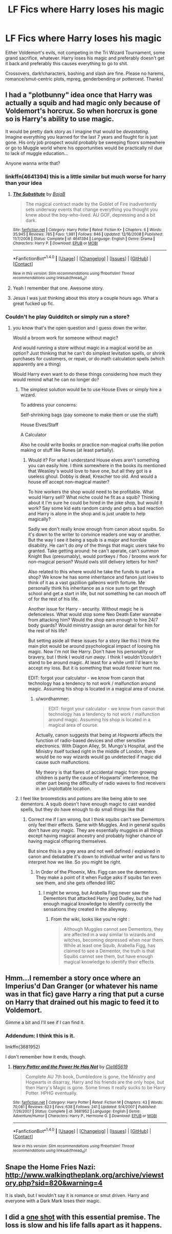 #+TITLE: LF Fics where Harry loses his magic

* LF Fics where Harry loses his magic
:PROPERTIES:
:Author: Waycreepedout
:Score: 8
:DateUnix: 1494979659.0
:DateShort: 2017-May-17
:FlairText: Request
:END:
Either Voldemort's evils, not competing in the Tri Wizard Tournament, some grand sacrifice, whatever. Harry loses his magic and preferably doesn't get it back and preferably this causes everything to go to shit.

Crossovers, dark!characters, bashing and slash are fine. Please no harems, romance/smut-centric plots, mpreg, genderbending or pottercest. Thanks!


** I had a "plotbunny" idea once that Harry was actually a squib and had magic only because of Voldemort's horcrux. So when horcrux is gone so is Harry's ability to use magic.

It would be pretty dark story as I imagine that would be /devastating/. Imagine everything you learned for the last 7 years and fought for is just gone. His only job prospect would probably be sweeping floors somewhere or go to Muggle world where his opportunities would be practically nil due to lack of muggle education...

Anyone wanna write that?
:PROPERTIES:
:Author: albeva
:Score: 9
:DateUnix: 1495012689.0
:DateShort: 2017-May-17
:END:

*** linkffn(4641394) this is a little similar but much worse for harry than your idea
:PROPERTIES:
:Score: 5
:DateUnix: 1495023321.0
:DateShort: 2017-May-17
:END:

**** [[http://www.fanfiction.net/s/4641394/1/][*/The Substitute/*]] by [[https://www.fanfiction.net/u/943028/BajaB][/BajaB/]]

#+begin_quote
  The magical contract made by the Goblet of Fire inadvertently sets underway events that change everything you thought you knew about the boy-who-lived. AU GOF, depressing and a bit dark.
#+end_quote

^{/Site/: [[http://www.fanfiction.net/][fanfiction.net]] *|* /Category/: Harry Potter *|* /Rated/: Fiction K+ *|* /Chapters/: 6 *|* /Words/: 35,945 *|* /Reviews/: 785 *|* /Favs/: 1,981 *|* /Follows/: 846 *|* /Updated/: 12/16/2008 *|* /Published/: 11/7/2008 *|* /Status/: Complete *|* /id/: 4641394 *|* /Language/: English *|* /Genre/: Drama *|* /Characters/: Harry P. *|* /Download/: [[http://www.ff2ebook.com/old/ffn-bot/index.php?id=4641394&source=ff&filetype=epub][EPUB]] or [[http://www.ff2ebook.com/old/ffn-bot/index.php?id=4641394&source=ff&filetype=mobi][MOBI]]}

--------------

*FanfictionBot*^{1.4.0} *|* [[[https://github.com/tusing/reddit-ffn-bot/wiki/Usage][Usage]]] | [[[https://github.com/tusing/reddit-ffn-bot/wiki/Changelog][Changelog]]] | [[[https://github.com/tusing/reddit-ffn-bot/issues/][Issues]]] | [[[https://github.com/tusing/reddit-ffn-bot/][GitHub]]] | [[[https://www.reddit.com/message/compose?to=tusing][Contact]]]

^{/New in this version: Slim recommendations using/ ffnbot!slim! /Thread recommendations using/ linksub(thread_id)!}
:PROPERTIES:
:Author: FanfictionBot
:Score: 1
:DateUnix: 1495023338.0
:DateShort: 2017-May-17
:END:


**** Yeah I remember that one. Awesome story.
:PROPERTIES:
:Author: albeva
:Score: 1
:DateUnix: 1495023389.0
:DateShort: 2017-May-17
:END:


**** Jesus I was just thinking about this story a couple hours ago. What a great fucked up fic.
:PROPERTIES:
:Author: Johnsmitish
:Score: 1
:DateUnix: 1495067339.0
:DateShort: 2017-May-18
:END:


*** Couldn't he play Quidditch or simply run a store?
:PROPERTIES:
:Author: Hellstrike
:Score: 1
:DateUnix: 1495033019.0
:DateShort: 2017-May-17
:END:

**** you know that's the open question and I guess down the writer.

Would a broom work for someone without magic?

And would running a store without magic in a magical world be an option? Just thinking that he can't do simplest levitation spells, or shrink purchases for customers, or repair, or do math calculation spells (which apparently are a thing)

Would Harry even want to do these things considering how much they would remind what he can no longer do?
:PROPERTIES:
:Author: albeva
:Score: 5
:DateUnix: 1495033524.0
:DateShort: 2017-May-17
:END:

***** The simplest solution would be to use House Elves or simply hire a wizard.

To address your concerns:

Self-shrinking bags (pay someone to make them or use the staff)

House Elves/Staff

A Calculator

Also he could write books or practice non-magical crafts like potion making or stuff like Runes (at least partially).
:PROPERTIES:
:Author: Hellstrike
:Score: 1
:DateUnix: 1495060022.0
:DateShort: 2017-May-18
:END:

****** Would it? For what I understand House elves aren't something you can easily hire. I think somewhere in the books its mentioned that Weasley's would love to have one, but all they got is a useless ghoul. Dobby is dead, Kreacher too old. And would a house elf accept non-magical master?

To hire workers the shop would need to be profitable. What would Harry sell? What niche could he fit as a squib? Thinking about it I'm sure he could be hired in the joke shop, but would it work? Say some kid eats random candy and gets a bad reaction and Harry is alone in the shop and is just unable to help magically?

Sadly we don't really know enough from canon about squibs. So it's down to the writer to convince readers one way or another. But the way I see it being a squib is a major and horrible disability. He can't do /any/ of the things that magic users take fro granted. Take getting around: he can't aperate, can't summon Knight Bus (presumably), would portkeys / floo / brooms work for non-magical person? Would owls still delivery letters for him?

Also related to this where would he take the funds to start a shop? We know he has some inheritance and fanon just loves to think of it as a vast gazillion galleons worth fortune. Me personally think his inheritance as a nice sum to get through school and get a start in life, but not something he can mooch off of for the rest of his life.

Another issue for Harry - security. Without magic he is defenceless. What would stop some Neo Death Eater wannabe from attacking him? Would the shop earn enough to hire 24/7 body guards? Would ministry assign an auror detail for him for the rest of his life?

But setting aside all these issues for a story like this I think the main plot would be around psychological impact of loosing his magic. Now I'm not like Harry. Don't have his personality or bravery, but I think I would /run away/. I think I wouldn't/couldn't stand to be around magic. At least for a while until I'd learn to accept my loss. But it is something that would forever hunt me.

EDIT: forgot your calculator - we know from canon that technology has a tendency to not work / malfunction around magic. Assuming his shop is located in a magical area of course.
:PROPERTIES:
:Author: albeva
:Score: 2
:DateUnix: 1495104541.0
:DateShort: 2017-May-18
:END:

******* u/wordhammer:
#+begin_quote
  EDIT: forgot your calculator - we know from canon that technology has a tendency to not work / malfunction around magic. Assuming his shop is located in a magical area of course.
#+end_quote

Actually, canon suggests that being at /Hogwarts/ affects the function of radio-based devices and other sensitive electronics. With Diagon Alley, St. Mungo's Hospital, and the Ministry itself tucked right in the middle of London, there would be no way wizards would go undetected if magic did cause such malfunctions.

My theory is that flares of accidental magic from growing children is partly the cause of Hogwarts' interference, the other part being the difficulty of radio waves to find receivers in an Unplottable location.
:PROPERTIES:
:Author: wordhammer
:Score: 2
:DateUnix: 1495152374.0
:DateShort: 2017-May-19
:END:


***** I feel like broomsticks and potions are like being able to see dementors. A squib doesn't have enough magic to cast wanded spells, but they do have enough to do small things like that
:PROPERTIES:
:Author: aaronhowser1
:Score: 1
:DateUnix: 1495103115.0
:DateShort: 2017-May-18
:END:

****** Correct me if I am wrong, but I think squibs can't see Dementors only feel their effects. Same with Muggles. And in general squibs don't have /any/ magic. They are essentially muggles in all things except having magical ancestry and probably higher chance of having magical offspring themselves.

But since this is a grey area and not well defined / explained in canon and debatable it's down to individual writer and us fans to interpret how we like. So you might be right.
:PROPERTIES:
:Author: albeva
:Score: 3
:DateUnix: 1495103393.0
:DateShort: 2017-May-18
:END:

******* In Order of the Phoenix, Mrs. Figg can see the dementors. They make a point of it when Fudge asks if squibs fan even see them, and she gets offended IIRC
:PROPERTIES:
:Author: aaronhowser1
:Score: 2
:DateUnix: 1495139215.0
:DateShort: 2017-May-19
:END:

******** I might be wrong, but Arabella Figg never saw the Dementors that attacked Harry and Dudley, but she had enough magical knowledge to identify correctly the sensations they created in the alleyway.
:PROPERTIES:
:Author: albeva
:Score: 2
:DateUnix: 1495139303.0
:DateShort: 2017-May-19
:END:

********* From the wiki, looks like you're right :

#+begin_quote
  Although Muggles cannot see Dementors, they are affected in a way similar to wizards and witches, becoming depressed when near them. While at least one Squib, Arabella Figg, has claimed to see a Dementor, the truth is that Squibs cannot see them, but have enough magical knowledge to identify their effects
#+end_quote
:PROPERTIES:
:Author: aaronhowser1
:Score: 2
:DateUnix: 1495139500.0
:DateShort: 2017-May-19
:END:


** Hmm...I remember a story once where an Imperius'd Dan Granger (or whatever his name was in that fic) gave Harry a ring that put a curse on Harry that drained out his magic to feed it to Voldemort.

Gimme a bit and I'll see if I can find it.
:PROPERTIES:
:Author: Avaday_Daydream
:Score: 2
:DateUnix: 1494986524.0
:DateShort: 2017-May-17
:END:

*** Addendum: I think this is it.

linkffn(3681952)

I don't remember how it ends, though.
:PROPERTIES:
:Author: Avaday_Daydream
:Score: 1
:DateUnix: 1494986761.0
:DateShort: 2017-May-17
:END:

**** [[http://www.fanfiction.net/s/3681952/1/][*/Harry Potter and the Power He Has Not/*]] by [[https://www.fanfiction.net/u/1298529/Clell65619][/Clell65619/]]

#+begin_quote
  Complete AU 7th book, Dumbledore is gone, the Ministry and Hogwarts in disarray, Harry and his friends are the only hope, but then Harry's Magic is gone. Some times it really sucks to be Harry Potter. HPHG eventually.
#+end_quote

^{/Site/: [[http://www.fanfiction.net/][fanfiction.net]] *|* /Category/: Harry Potter *|* /Rated/: Fiction M *|* /Chapters/: 43 *|* /Words/: 70,081 *|* /Reviews/: 623 *|* /Favs/: 638 *|* /Follows/: 241 *|* /Updated/: 9/4/2007 *|* /Published/: 7/26/2007 *|* /Status/: Complete *|* /id/: 3681952 *|* /Language/: English *|* /Genre/: Adventure/Humor *|* /Characters/: Harry P., Hermione G. *|* /Download/: [[http://www.ff2ebook.com/old/ffn-bot/index.php?id=3681952&source=ff&filetype=epub][EPUB]] or [[http://www.ff2ebook.com/old/ffn-bot/index.php?id=3681952&source=ff&filetype=mobi][MOBI]]}

--------------

*FanfictionBot*^{1.4.0} *|* [[[https://github.com/tusing/reddit-ffn-bot/wiki/Usage][Usage]]] | [[[https://github.com/tusing/reddit-ffn-bot/wiki/Changelog][Changelog]]] | [[[https://github.com/tusing/reddit-ffn-bot/issues/][Issues]]] | [[[https://github.com/tusing/reddit-ffn-bot/][GitHub]]] | [[[https://www.reddit.com/message/compose?to=tusing][Contact]]]

^{/New in this version: Slim recommendations using/ ffnbot!slim! /Thread recommendations using/ linksub(thread_id)!}
:PROPERTIES:
:Author: FanfictionBot
:Score: 1
:DateUnix: 1494986798.0
:DateShort: 2017-May-17
:END:


** Snape the Home Fries Nazi: [[http://www.walkingtheplank.org/archive/viewstory.php?sid=820&warning=4]]

It is slash, but I wouldn't say it is romance or smut driven. Harry and everyone with a Dark Mark loses their magic.
:PROPERTIES:
:Author: papercuts187
:Score: 2
:DateUnix: 1495022430.0
:DateShort: 2017-May-17
:END:


** I did a [[https://www.fanfiction.net/s/4038774/17/Adventures-in-Child-Care-and-Other-One-Shots][one shot]] with this essential premise. The loss is slow and his life falls apart as it happens.
:PROPERTIES:
:Author: __Pers
:Score: 1
:DateUnix: 1495117049.0
:DateShort: 2017-May-18
:END:

